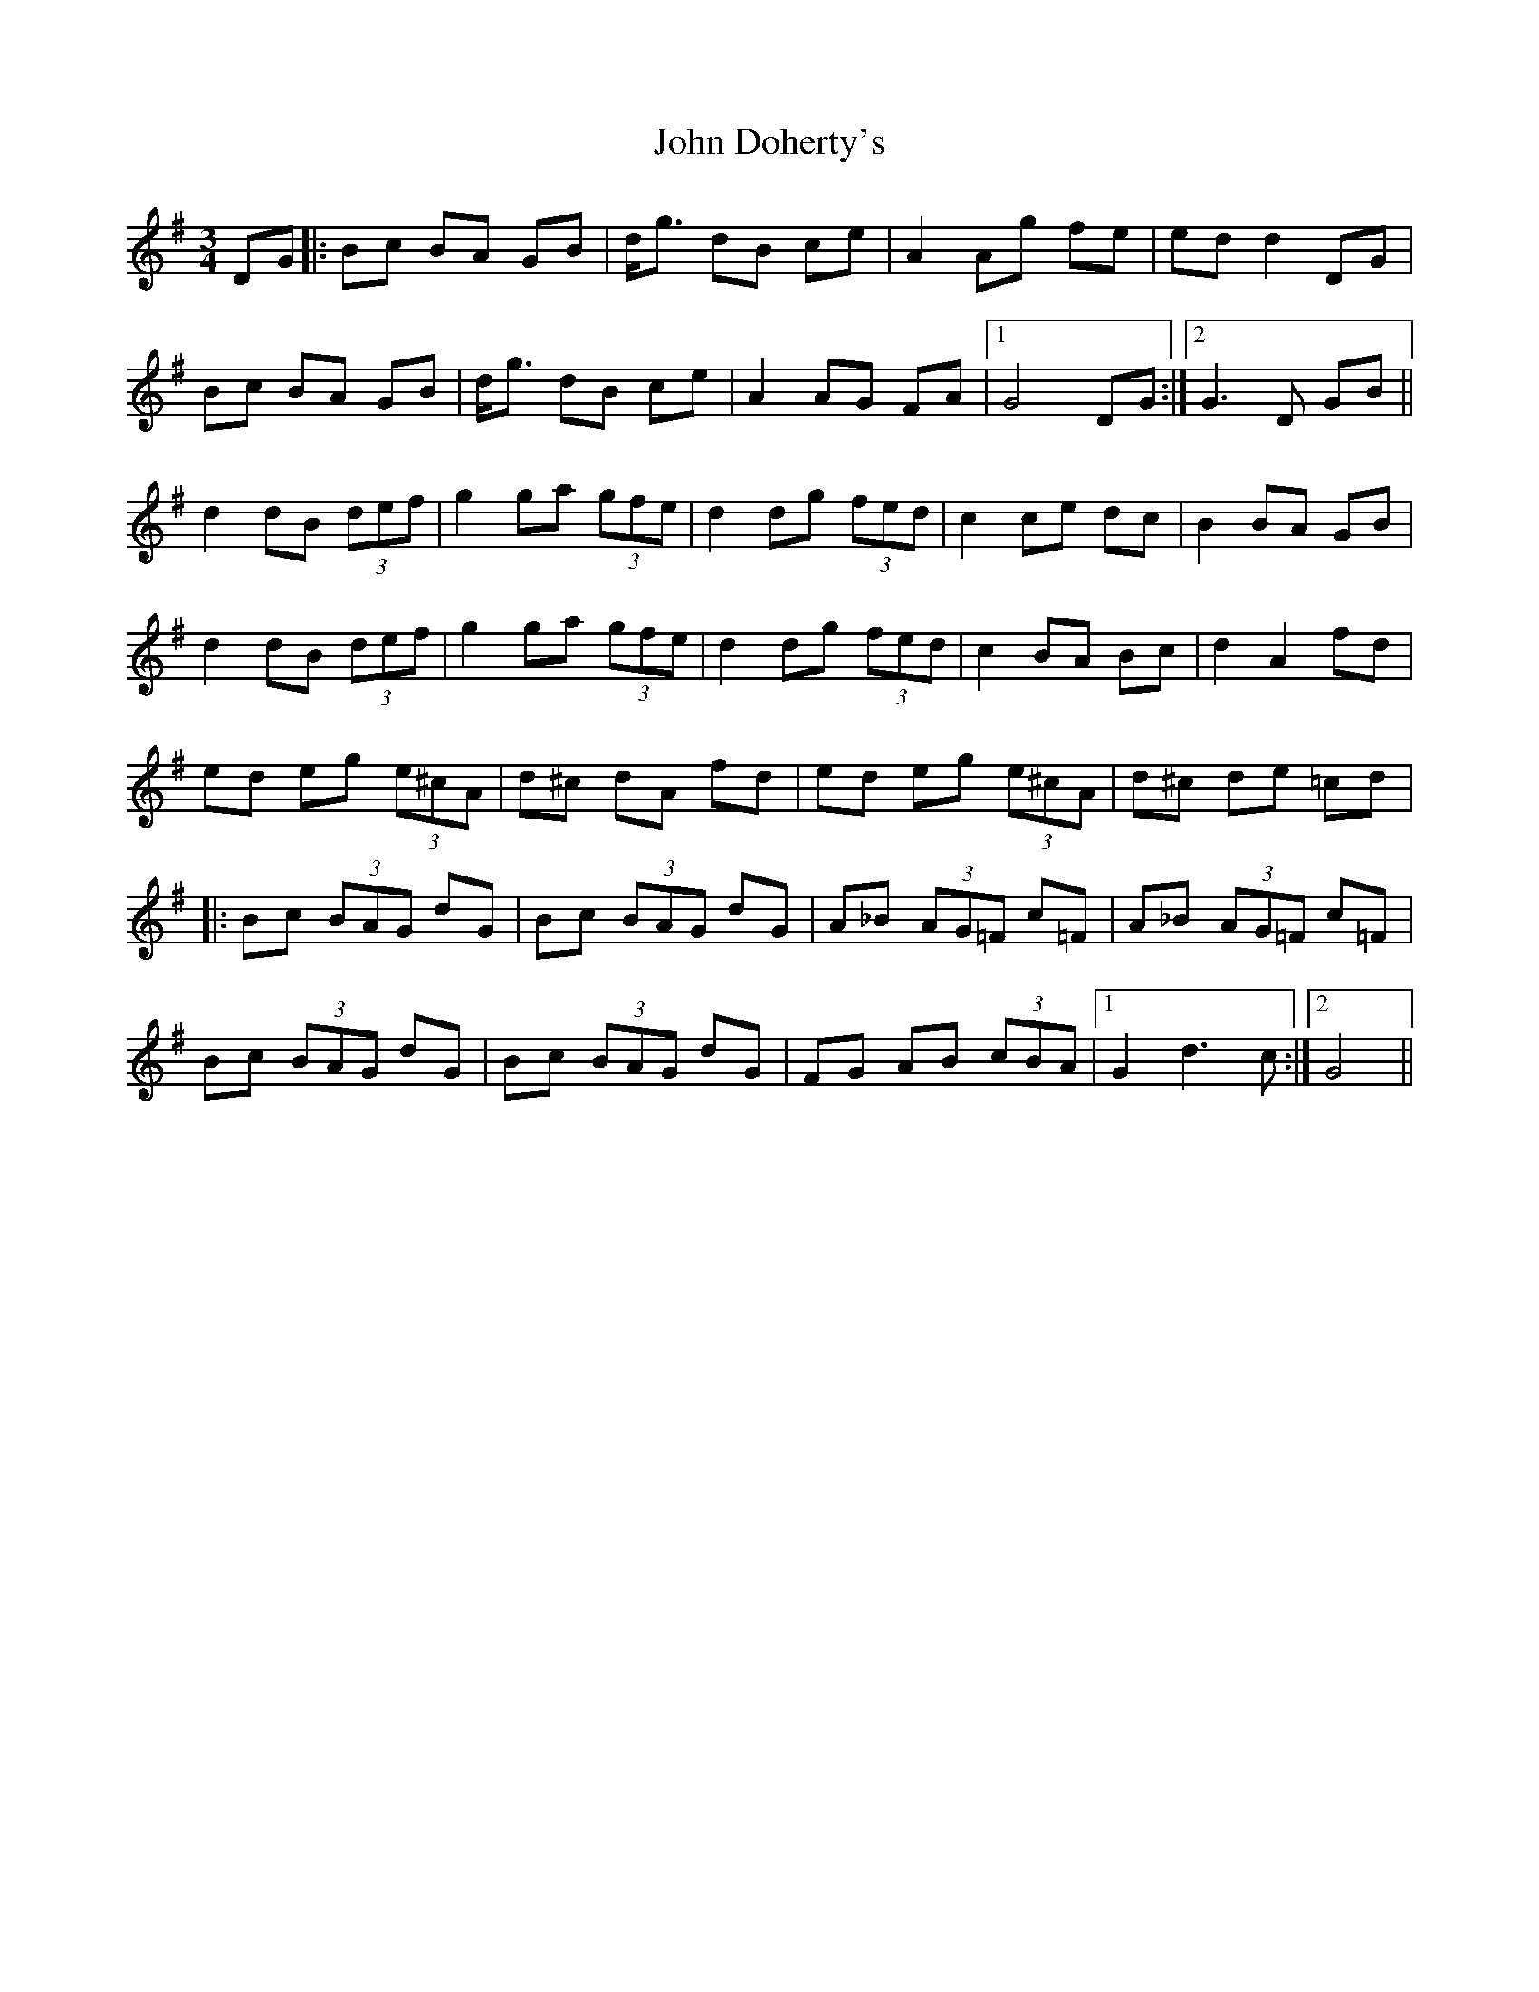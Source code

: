 X: 20387
T: John Doherty's
R: mazurka
M: 3/4
K: Gmajor
DG|:Bc BA GB|d<g dB ce|A2 Ag fe|ed d2 DG|
Bc BA GB|d<g dB ce|A2 AG FA|1 G4 DG:|2 G3 D GB||
d2 dB (3def|g2 ga (3gfe|d2 dg (3fed|c2 ce dc|B2 BA GB|
d2 dB (3def|g2 ga (3gfe|d2 dg (3fed|c2 BA Bc|d2 A2 fd|
ed eg (3e^cA|d^c dA fd|ed eg (3e^cA|d^c de =cd|
|:Bc (3BAG dG|Bc (3BAG dG|A_B (3AG=F c=F|A_B (3AG=F c=F|
Bc (3BAG dG|Bc (3BAG dG|FG AB (3cBA|1 G2 d3c:|2 G4||

